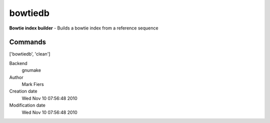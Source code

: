 bowtiedb
------------------------------------------------

**Bowtie index builder** - Builds a bowtie index from a reference sequence

Commands
~~~~~~~~
['bowtiedb', 'clean']


Backend 
  gnumake
Author
  Mark Fiers
Creation date
  Wed Nov 10 07:56:48 2010
Modification date
  Wed Nov 10 07:56:48 2010



